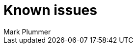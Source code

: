 = Known issues
:keywords: known issues
:last_updated: 10/14/2024
:author: Mark Plummer
:experimental:
:page-layout: default-cloud
:page-toclevels: -1
:linkattrs:
:jira: SCAL-206809 (9.12.0.cl), SCAL-210330 (9.12.5.cl), SCAL-214503 (10.0.0.cl), SCAL-216844 (10.1.0.cl), SCAL-228467 (10.3.0.cl)
////
These are the known issues in this release of ThoughtSpot Cloud.

[#releases-10-0-x]
== 10.3.0.cl known issues

[cols="17%,39%,38%"]
|===
|Issue ID |Description|Symptoms, conditions, and workaround

|SCAL-227438
|Query gen error "WORKSHEET_GEN_FAIL"
a|*Symptoms*:
Error when searching on top of a Worksheet. The error usually displays "WORKSHEET_GEN_FAIL."

Error logs contain a message similar to: "Error Message: Can't generate spec for worksheet."

*Conditions*:
After upgrade to ThoughtSpot version 10.1.0.cl. Answer/visualization is on top of a Worksheet. The worksheet has multiple roots and has nested formulas used with different join paths. One way to identify formulas used with different join paths is to look at the TML of the underlying worksheet and see if you have two entries in the formulas section which have same name and one of those formula has id field set as well.

Example:

`- name: fx1
expr: "concat ( [DATE_1::Month] , [DATE_1::Day Of Week] )"
was_auto_generated: false
- id: fx1_1
name: fx1
expr: "concat ( [DATE_2::Month] , [DATE_2::Day Of Week] )"
was_auto_generated: false`

These both are actually different representations of the same formula(user only defined one formula)

*Workaround*:
Contact {support-url}.

|SCAL-227326
|Conditional formatting is not applied to a KPI value when enhanced conditional formatting is enabled.
a|*Symptoms*:
Conditional formatting styles (for example: font styles) are not applied to KPI chart values. The value used for conditional formatting differs from the value displayed in the KPI chart.

*Conditions*:
Enhanced conditional formatting is enabled, and a conditional formatting rule is applied to a KPI chart value.

*Workaround*:
Contact {support-url} to disable enhanced conditional formatting. This will ensure KPI values and conditional formatting match.

|SCAL-218093
|The chart visualization menu is not triggered when selecting two points on a KPI chart by right-clicking in the Watchlist. This prevents contextual change analysis from working.
a|*Symptoms*:
The chart visualization menu fails to appear when two points are selected on a KPI chart in a Watchlist.
*Conditions*:
The new navigation and homepage experience is enabled.
Occurs when a time series KPI is added to the Watchlist, and two points on the KPI chart are selected using right-click.

*Workaround*:
Use the *KPI Comparison* button to start contextual change analysis instead.

|SCAL-178756
|Red banner error is displayed without any proper error message when the original verifier of the Liveboard was deleted from ThoughtSpot.
a|*Symptoms*:
An error banner is displayed at top of the screen which indicates that the user is not available.

*Conditions*:
When the requester or verifier has been deleted.

*Workaround*:
With a verified Liveboard, the user can close the error banner because there is no impact on functionality. With a pending request when the requester is deleted, the user contact {support-url} to delete the request.
|===
////